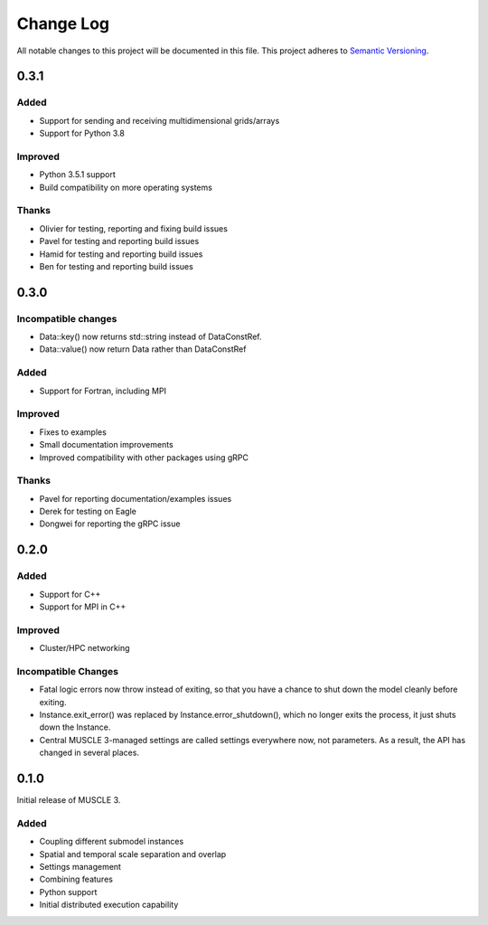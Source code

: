 ###########
Change Log
###########

All notable changes to this project will be documented in this file.
This project adheres to `Semantic Versioning <http://semver.org/>`_.

0.3.1
*****

Added
-----

* Support for sending and receiving multidimensional grids/arrays
* Support for Python 3.8

Improved
--------

* Python 3.5.1 support
* Build compatibility on more operating systems

Thanks
------

* Olivier for testing, reporting and fixing build issues
* Pavel for testing and reporting build issues
* Hamid for testing and reporting build issues
* Ben for testing and reporting build issues


0.3.0
*****

Incompatible changes
--------------------

* Data::key() now returns std::string instead of DataConstRef.
* Data::value() now return Data rather than DataConstRef

Added
-----

* Support for Fortran, including MPI

Improved
--------

* Fixes to examples
* Small documentation improvements
* Improved compatibility with other packages using gRPC


Thanks
------

* Pavel for reporting documentation/examples issues
* Derek for testing on Eagle
* Dongwei for reporting the gRPC issue


0.2.0
*****

Added
-----

* Support for C++
* Support for MPI in C++

Improved
--------

* Cluster/HPC networking

Incompatible Changes
-------

* Fatal logic errors now throw instead of exiting, so that you have a chance
  to shut down the model cleanly before exiting.
* Instance.exit_error() was replaced by Instance.error_shutdown(), which no
  longer exits the process, it just shuts down the Instance.
* Central MUSCLE 3-managed settings are called settings everywhere now, not
  parameters. As a result, the API has changed in several places.


0.1.0
*****

Initial release of MUSCLE 3.

Added
-----
* Coupling different submodel instances
* Spatial and temporal scale separation and overlap
* Settings management
* Combining features
* Python support
* Initial distributed execution capability

